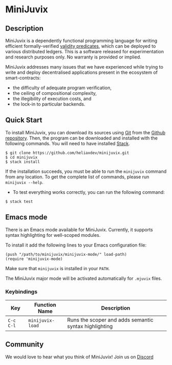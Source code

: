 * MiniJuvix

#+begin_html
<a href="https://github.com/heliaxdev/minijuvix/blob/main/LICENSE">
<img alt="LICENSE" src="https://img.shields.io/badge/license-GPL--3.0--only-blue.svg" />
</a>
#+end_html

#+begin_html
<a href="https://github.com/heliaxdev/MiniJuvix/actions/workflows/ci.yml">
<img alt="CI status" src="https://github.com/heliaxdev/MiniJuvix/actions/workflows/ci.yml/badge.svg" />
</a>
#+end_html

** Description

MiniJuvix is a dependently functional programming language for writing
efficient formally-verified
[[https://anoma.network/blog/validity-predicates/][validity
predicates]], which can be deployed to various distributed ledgers. This
is a software released for experimentation and research purposes only.
No warranty is provided or implied.

MiniJuvix addresses many issues that we have experienced while trying to
write and deploy decentralised applications present in the ecosystem of
smart-contracts:

- the difficulty of adequate program verification,
- the ceiling of compositional complexity,
- the illegibility of execution costs, and
- the lock-in to particular backends.

** Quick Start

To install MiniJuvix, you can download its sources using
[[http://git-scm.com/][Git]] from the
[[https://github.com/anoma/juvix.git][Github repository]]. Then, the
program can be downloaded and installed with the following commands. You
will need to have installed [[https://haskellstack.org][Stack]].

#+begin_src shell
   $ git clone https://github.com/heliaxdev/minijuvix.git
   $ cd minijuvix
   $ stack install
#+end_src

If the installation succeeds, you must be able to run the =minijuvix=
command from any location. To get the complete list of commands, please
run =minijuvix --help=.

- To test everything works correctly, you can run the following command:

#+begin_src shell
  $ stack test
#+end_src

** Emacs mode

  There is an Emacs mode available for MiniJuvix. Currently, it
  supports syntax highlighting for well-scoped modules.

  To install it add the following lines to your Emacs configuration file:

  #+begin_src elisp
  (push "/path/to/minijuvix/minijuvix-mode/" load-path)
  (require 'minijuvix-mode)
  #+end_src

  Make sure that =minijuvix= is installed in your =PATH=.

  The MiniJuvix major mode will be activated automatically for =.mjuvix= files.

*** Keybindings

  | Key       | Function Name    | Description                                           |
  |-----------+------------------+-------------------------------------------------------|
  | =C-c C-l= | =minijuvix-load= | Runs the scoper and adds semantic syntax highlighting |

** Community

We would love to hear what you think of MiniJuvix! Join us on
[[https://discord.gg/nsGaCZzJ][Discord]]
